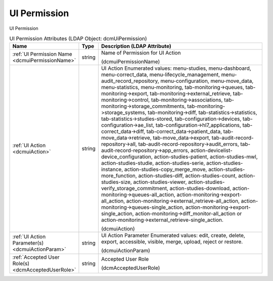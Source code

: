 UI Permission
=============
UI Permission

.. tabularcolumns:: |p{4cm}|l|p{8cm}|
.. csv-table:: UI Permission Attributes (LDAP Object: dcmUiPermission)
    :header: Name, Type, Description (LDAP Attribute)
    :widths: 23, 7, 70

    "
    .. _dcmuiPermissionName:

    :ref:`UI Permission Name <dcmuiPermissionName>`",string,"Name of Permission for UI Action

    (dcmuiPermissionName)"
    "
    .. _dcmuiAction:

    :ref:`UI Action <dcmuiAction>`",string,"UI Action Enumerated values: menu-studies, menu-dashboard, menu-correct_data, menu-lifecycle_management, menu-audit_record_repository, menu-configuration, menu-move_data, menu-statistics, menu-monitoring, tab-monitoring->queues, tab-monitoring->export, tab-monitoring->external_retrieve, tab-monitoring->control, tab-monitoring->associations, tab-monitoring->storage_commitments, tab-monitoring->storage_systems, tab-monitoring->diff, tab-statistics->statistics, tab-statistics->studies-stored, tab-configuration->devices, tab-configuration->ae_list, tab-configuration->hl7_applications, tab-correct_data->diff, tab-correct_data->patient_data, tab-move_data->retrieve, tab-move_data->export, tab-audit-record-repository->all, tab-audit-record-repository->audit_errors, tab-audit-record-repository->app_errors, action-devicelist-device_configuration, action-studies-patient, action-studies-mwl, action-studies-studie, action-studies-serie, action-studies-instance, action-studies-copy_merge_move, action-studies-more_function, action-studies-diff, action-studies-count, action-studies-size, action-studies-viewer, action-studies-verify_storage_commitment, action-studies-download, action-monitoring->queues-all_action, action-monitoring->export-all_action, action-monitoring->external_retrieve-all_action, action-monitoring->queues-single_action, action-monitoring->export-single_action, action-monitoring->diff_monitor-all_action or action-monitoring->external_retrieve-single_action.

    (dcmuiAction)"
    "
    .. _dcmuiActionParam:

    :ref:`UI Action Parameter(s) <dcmuiActionParam>`",string,"UI Action Parameter Enumerated values: edit, create, delete, export, accessible, visible, merge, upload, reject or restore.

    (dcmuiActionParam)"
    "
    .. _dcmAcceptedUserRole:

    :ref:`Accepted User Role(s) <dcmAcceptedUserRole>`",string,"Accepted User Role

    (dcmAcceptedUserRole)"
